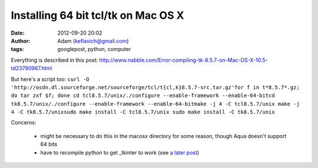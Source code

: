 Installing 64 bit tcl/tk on Mac OS X
####################################
:date: 2012-09-20 20:02
:author: Adam (keflavich@gmail.com)
:tags: googlepost, python, computer

Everything is described in this post:
`<http://www.nabble.com/Error-compiling-tk-8.5.7-on-Mac-OS-X-10.5-td23790967.html>`__

But here's a script too:
``curl -O 'http://osdn.dl.sourceforge.net/sourceforge/tcl/t{cl,k}8.5.7-src.tar.gz'for f in t*8.5.7*.gz; do tar zxf $f; done cd tcl8.5.7/unix/./configure --enable-framework --enable-64-bitcd tk8.5.7/unix/./configure --enable-framework --enable-64-bitmake -j 4 -C tcl8.5.7/unix make -j 4 -C tk8.5.7/unixsudo make install -C tcl8.5.7/unix sudo make install -C tk8.5.7/unix``

Concerns:

 * might be necessary to do this in the macosx directory for some reason,
   though Aqua doesn't support 64 bits
 * have to recompile python to get \_tkinter to work (see `a later post`_)

.. _a later post: http://buffalothedestroyer.blogspot.com/2009/07/success-64-bit-python-with-64-bit-tcltk.html
